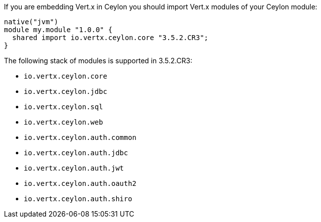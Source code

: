 If you are embedding Vert.x in Ceylon you should import Vert.x modules of your Ceylon module:

[source,xml,subs="+attributes"]
----
native("jvm")
module my.module "1.0.0" {
  shared import io.vertx.ceylon.core "3.5.2.CR3";
}
----

The following stack of modules is supported in 3.5.2.CR3:

- `io.vertx.ceylon.core`
- `io.vertx.ceylon.jdbc`
- `io.vertx.ceylon.sql`
- `io.vertx.ceylon.web`
- `io.vertx.ceylon.auth.common`
- `io.vertx.ceylon.auth.jdbc`
- `io.vertx.ceylon.auth.jwt`
- `io.vertx.ceylon.auth.oauth2`
- `io.vertx.ceylon.auth.shiro`